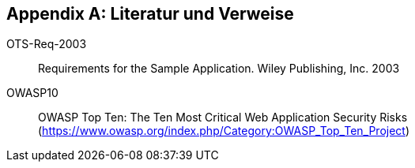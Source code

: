 :numbered!:

[[bibliography]]
[appendix]
== Literatur und Verweise

OTS-Req-2003[[req-1]]:: Requirements for the Sample Application. Wiley Publishing, Inc. 2003
OWASP10[[OWASP10]]:: OWASP Top Ten: The Ten Most Critical Web Application Security Risks  (https://www.owasp.org/index.php/Category:OWASP_Top_Ten_Project)
